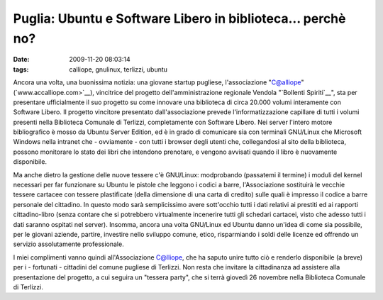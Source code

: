 Puglia: Ubuntu e Software Libero in biblioteca... perchè no?
============================================================

:date: 2009-11-20 08:03:14
:tags: calliope, gnulinux, terlizzi, ubuntu

.. raw:: html

   <center>

|image0|

.. raw:: html

   </center>

Ancora una volta, una buonissima notizia: una giovane startup pugliese,
l'associazione "C@alliope" (`www.accalliope.com>`__), vincitrice del
progetto dell'amministrazione regionale Vendola "`Bollenti Spiriti`__", sta per
presentare ufficialmente il suo progetto su come innovare una biblioteca
di circa 20.000 volumi interamente con Software Libero. Il progetto
vincitore presentato dall'associazione prevede l'informatizzazione
capillare di tutti i volumi presenti nella Biblioteca Comunale di
Terlizzi, completamente con Software Libero. Nei server l'intero motore
bibliografico è mosso da Ubuntu Server Edition, ed è in grado di
comunicare sia con terminali GNU/Linux che Microsoft Windows nella
intranet che - ovviamente - con tutti i browser degli utenti che,
collegandosi al sito della biblioteca, possono monitorare lo stato dei
libri che intendono prenotare, e vengono avvisati quando il libro è
nuovamente disponibile.

Ma anche dietro la gestione delle nuove tessere c'è GNU/Linux:
modprobando (passatemi il termine) i moduli del kernel necessari per far
funzionare su Ubuntu le pistole che leggono i codici a barre,
l'Associazione sostituirà le vecchie tessere cartacee con tessere
plastificate (della dimensione di una carta di credito) sulle quali è
impresso il codice a barre personale del cittadino. In questo modo sarà
semplicissimo avere sott'occhio tutti i dati relativi ai prestiti ed ai
rapporti cittadino-libro (senza contare che si potrebbero virtualmente
incenerire tutti gli schedari cartacei, visto che adesso tutti i dati
saranno ospitati nel server). Insomma, ancora una volta GNU/Linux ed
Ubuntu danno un'idea di come sia possibile, per le giovani aziende,
partire, investire nello sviluppo comune, etico, risparmiando i soldi
delle licenze ed offrendo un servizio assolutamente professionale.

I miei complimenti vanno quindi all'Associazione C@lliope, che ha saputo
unire tutto ciò e renderlo disponibile (a breve) per i - fortunati -
cittadini del comune pugliese di Terlizzi. Non resta che invitare la
cittadinanza ad assistere alla presentazione del progetto, a cui seguira
un "tessera party", che si terrà giovedì 26 novembre nella Biblioteca
Comunale di Terlizzi.

.. |image0| image:: http://dl.dropbox.com/u/369614/blog/img_red/49064575.png
.. _www.accalliope.com: http://www.accalliope.com
.. _Bollenti Spiriti: http://bollentispiriti.regione.puglia.it
